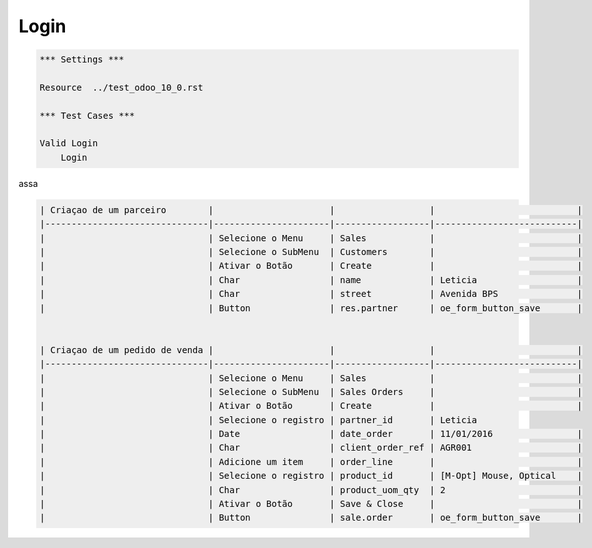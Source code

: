 Login
=====
.. code:: robotframework
    :class: hidden

    *** Settings ***

    Resource  ../test_odoo_10_0.rst

    *** Test Cases ***

    Valid Login
        Login

assa

.. code:: robotframework

    | Criaçao de um parceiro        |                      |                  |                           |
    |-------------------------------|----------------------|------------------|---------------------------|
    |                               | Selecione o Menu     | Sales            |                           |
    |                               | Selecione o SubMenu  | Customers        |                           |
    |                               | Ativar o Botão       | Create           |                           |
    |                               | Char                 | name             | Leticia                   |
    |                               | Char                 | street           | Avenida BPS               |
    |                               | Button               | res.partner      | oe_form_button_save       |


    | Criaçao de um pedido de venda |                      |                  |                           |
    |-------------------------------|----------------------|------------------|---------------------------|
    |                               | Selecione o Menu     | Sales            |                           |
    |                               | Selecione o SubMenu  | Sales Orders     |                           |
    |                               | Ativar o Botão       | Create           |                           |
    |                               | Selecione o registro | partner_id       | Leticia
    |                               | Date                 | date_order       | 11/01/2016                |
    |                               | Char                 | client_order_ref | AGR001                    |
    |                               | Adicione um item     | order_line       |                           |
    |                               | Selecione o registro | product_id       | [M-Opt] Mouse, Optical    |
    |                               | Char                 | product_uom_qty  | 2                         |
    |                               | Ativar o Botão       | Save & Close     |                           |
    |                               | Button               | sale.order       | oe_form_button_save       |




